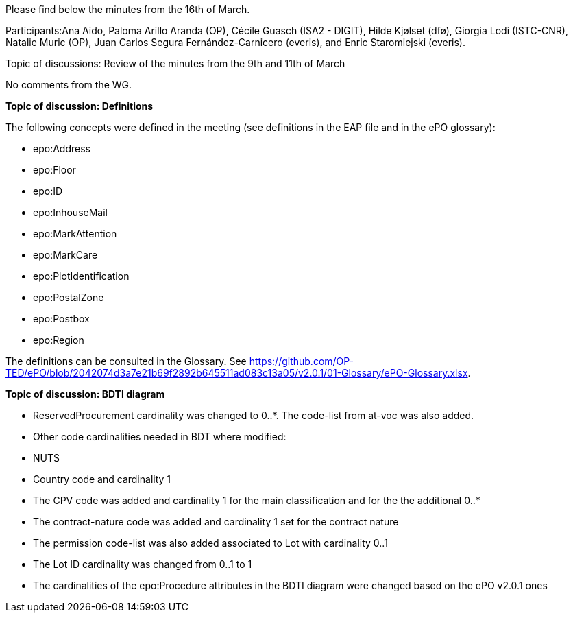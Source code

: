 Please find below the minutes from the 16th of March.

Participants:Ana Aido, Paloma Arillo Aranda (OP), Cécile Guasch (ISA2 - DIGIT), Hilde Kjølset (dfø), Giorgia Lodi (ISTC-CNR), Natalie Muric (OP), Juan Carlos Segura Fernández-Carnicero (everis), and Enric Staromiejski (everis).

Topic of discussions: Review of the minutes from the 9th and 11th of March

No comments from the WG.

**Topic of discussion: Definitions**

The following concepts were defined in the meeting (see definitions in the EAP file and in the ePO glossary):

* epo:Address
* epo:Floor
* epo:ID
* epo:InhouseMail
* epo:MarkAttention
* epo:MarkCare
* epo:PlotIdentification
* epo:PostalZone
* epo:Postbox
* epo:Region

The definitions can be consulted in the Glossary. See https://github.com/OP-TED/ePO/blob/2042074d3a7e21b69f2892b645511ad083c13a05/v2.0.1/01-Glossary/ePO-Glossary.xlsx.

**Topic of discussion: BDTI diagram**

* ReservedProcurement cardinality was changed to 0..*. The code-list from at-voc was also added.

* Other code cardinalities needed in BDT where modified:
* NUTS
* Country code and cardinality 1
* The CPV code was added and cardinality 1 for the main classification and for the the additional 0..*
* The contract-nature code was added and cardinality 1 set for the contract nature
* The permission code-list was also added associated to Lot with cardinality 0..1
* The Lot ID cardinality was changed from 0..1 to 1
* The cardinalities of the epo:Procedure attributes in the BDTI diagram were changed based on the ePO v2.0.1 ones